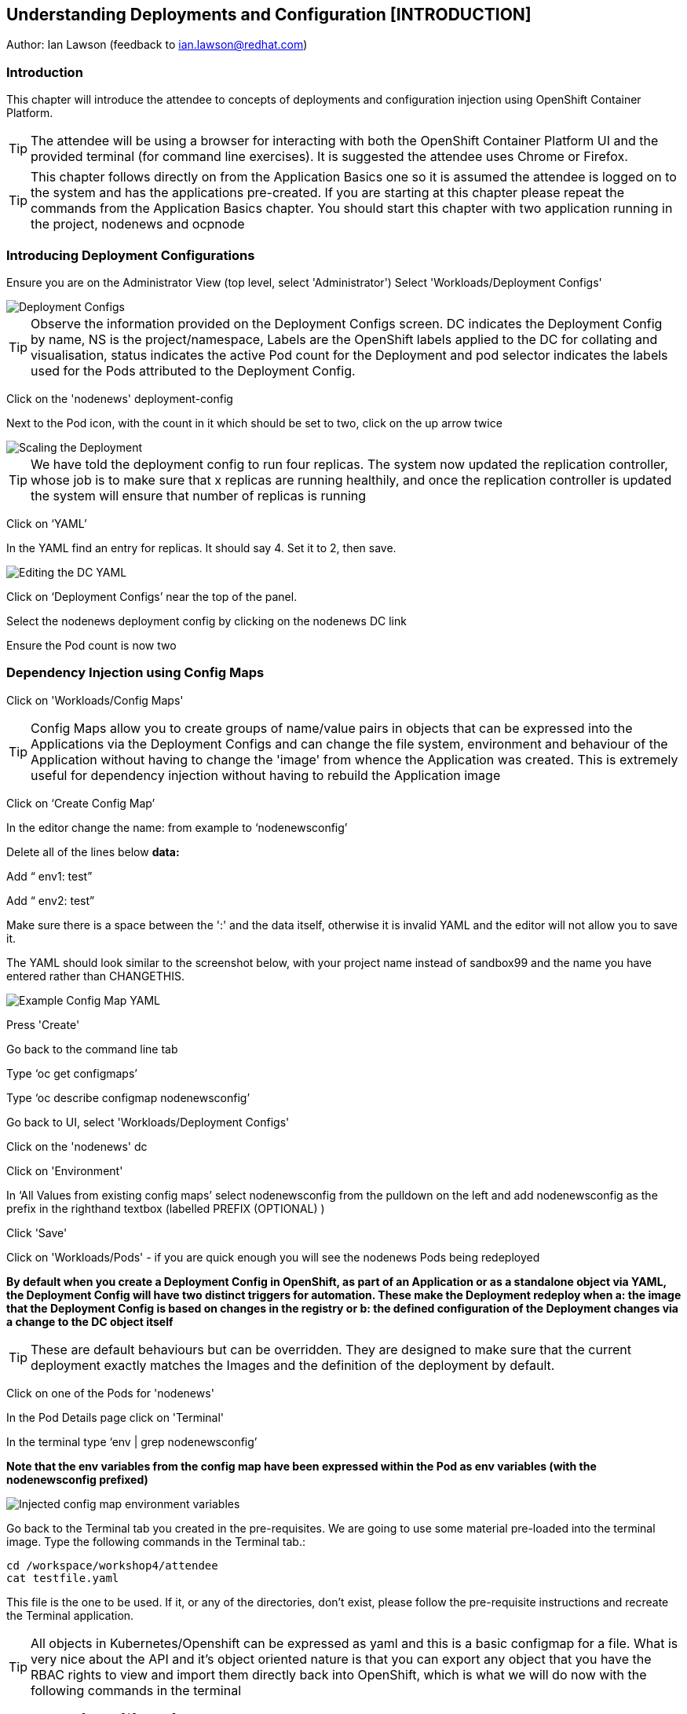 == Understanding Deployments and Configuration [INTRODUCTION]

Author: Ian Lawson (feedback to ian.lawson@redhat.com)

=== Introduction

This chapter will introduce the attendee to concepts of deployments and configuration injection using OpenShift Container Platform. 

TIP: The attendee will be using a browser for interacting with both the OpenShift Container Platform UI and the provided terminal (for command line exercises). It is suggested the attendee uses Chrome or Firefox.

TIP: This chapter follows directly on from the Application Basics one so it is assumed the attendee is logged on to the system and has the applications pre-created. If you are starting at this chapter please repeat the commands from the Application Basics chapter. You should start this chapter with two application running in the project, nodenews and ocpnode

=== Introducing Deployment Configurations

Ensure you are on the Administrator View (top level, select 'Administrator')
Select 'Workloads/Deployment Configs'

image::deployment-1.png[Deployment Configs]

TIP: Observe the information provided on the Deployment Configs screen. DC indicates the Deployment Config by name, NS is the project/namespace, Labels are the OpenShift labels applied to the DC for collating and visualisation, status indicates the active Pod count for the Deployment and pod selector indicates the labels used for the Pods attributed to the Deployment Config.

Click on the 'nodenews' deployment-config

Next to the Pod icon, with the count in it which should be set to two, click on the up arrow twice

image::deployment-2.png[Scaling the Deployment]

TIP: We have told the deployment config to run four replicas. The system now updated the replication controller, whose job is to make sure that x replicas are running healthily, and once the replication controller is updated the system will ensure that number of replicas is running

Click on ‘YAML’

In the YAML find an entry for replicas. It should say 4. Set it to 2, then save.

image::deployment-3.png[Editing the DC YAML]

Click on ‘Deployment Configs’ near the top of the panel.

Select the nodenews deployment config by clicking on the nodenews DC link

Ensure the Pod count is now two

=== Dependency Injection using Config Maps

Click on 'Workloads/Config Maps'

TIP: Config Maps allow you to create groups of name/value pairs in objects that can be expressed into the Applications via the Deployment Configs and can change the file system, environment and behaviour of the Application without having to change the 'image' from whence the Application was created. This is extremely useful for dependency injection without having to rebuild the Application image

Click on ‘Create Config Map’

In the editor change the name: from example to ‘nodenewsconfig’

Delete all of the lines below *data:*

Add “  env1: test”

Add “  env2: test”

Make sure there is a space between the ':' and the data itself, otherwise it is invalid YAML and the editor will not allow you to save it.

The YAML should look similar to the screenshot below, with your project name instead of sandbox99 and the name you have entered rather than CHANGETHIS.

image::deployment-4.png[Example Config Map YAML]

Press 'Create'

Go back to the command line tab

Type ‘oc get configmaps’

Type ‘oc describe configmap nodenewsconfig’

Go back to UI, select 'Workloads/Deployment Configs'

Click on the 'nodenews' dc

Click on 'Environment'

In ‘All Values from existing config maps’ select nodenewsconfig from the pulldown on the left and add nodenewsconfig as the prefix in the righthand textbox (labelled PREFIX (OPTIONAL) )

Click 'Save'

Click on 'Workloads/Pods' - if you are quick enough you will see the nodenews Pods being redeployed

*By default when you create a Deployment Config in OpenShift, as part of an Application or as a standalone object via YAML, the Deployment Config will have two distinct triggers for automation. These make the Deployment redeploy when a: the image that the Deployment Config is based on changes in the registry or b: the defined configuration of the Deployment changes via a change to the DC object itself*

TIP: These are default behaviours but can be overridden. They are designed to make sure that the current deployment exactly matches the Images and the definition of the deployment by default.

Click on one of the Pods for 'nodenews'

In the Pod Details page click on 'Terminal'

In the terminal type ‘env | grep nodenewsconfig’

*Note that the env variables from the config map have been expressed within the Pod as env variables (with the nodenewsconfig prefixed)*

image::deployment-5.png[Injected config map environment variables]

Go back to the Terminal tab you created in the pre-requisites. We are going to use some material pre-loaded into the terminal image. Type the following commands in the Terminal tab.:

[source]
----
cd /workspace/workshop4/attendee
cat testfile.yaml
----

This file is the one to be used. If it, or any of the directories, don't exist, please follow the pre-requisite instructions and recreate the Terminal application.

TIP: All objects in Kubernetes/Openshift can be expressed as yaml and this is a basic configmap for a file. What is very nice about the API and it's object oriented nature is that you can export any object that you have the RBAC rights to view and import them directly back into OpenShift, which is what we will do now with the following commands in the terminal

[source]
----
oc create -f testfile.yaml
oc get configmaps
----

Go back to the UI, select 'Workloads/Deployment Configs'

Select 'nodenews' dc

Click on 'YAML'

In order to add the config-map as a volume we need to change the container specification within the deployment config.

Find the setting for ‘imagePullPolicy’. Put the cursor to the end of the line. Hit return. Underneath enter:

[source]
----
        volumeMounts:
          - name: workshop-testfile
            mountPath: /workshop/config
----

Make sure the indentation is the same as for the ‘imagePullPolicy’.

Now in the ‘spec:’ portion we need to add our config-map as a volume.

Find ‘restartPolicy’. Put the cursor to the end of the line and press return. Underneath enter:

[source]
----
     volumes:
       - name: workshop-testfile
         configMap:
           name: testfile
           defaultMode: 420
----

Save the deployment config.

Click on 'Workloads/Pods'. Watch the new versions of the nodenews application deploy.

When they finish deploying click on one of the nodenews Pods. Click on 'Terminal'.

In the terminal type:

[source]
----
cd /workshop
ls
cd config
----

TIP: Note that we have a new file called ‘app.conf’ in this directory. This file is NOT part of the image that generated the container.

In the terminal type:

[source]
----
cat app.conf
----

*This is the value from the configmap object expressed as a file into the running container.*

In the terminal type:

[source]
----
vi app.conf
----

Press ‘i’ to insert, then type anything. Then press ESC. Then type ‘:wq’

TIP: You will not be able to save it. The file expressed into the Container from the configmap is ALWAYS readonly which ensures
any information provided via the config map is controlled and immutable.

Type ‘:q!’ to quit out of the editor

=== Dependency Injection of sensitive information using Secrets

*The config map to be written as a file is actually written to the Container Hosts as a file, and then expressed into the running Container as a symbolic link. This is good but can be seen as somewhat insecure because the file is stored 'as-is' on the Container Hosts, where the Containers are executed*

*For secure information, such as passwords, connection strings and the like, OpenShift has the concept of 'Secrets'. These act like config maps 'but' importantly the contents of the secrets are encrypted at creation, encrypted at storage when written to the Container Hosts and then unencrypted only when expressed into the Container, meaning only the running Container can see the value of the secret.*

In the UI select 'Workloads/Secrets'

Click on 'Create'

Choose ‘Key/Value Secret'

For ‘Secret Name’ give ‘nodenewssecret’

Set ‘Key’ to ‘password’

Set ‘Value’ textbox to ‘mypassword’

Click ‘Create’

When created click on the ‘YAML’ box in the Secrets/Secret Details overview

TIP: Note that the type is ‘Opaque’ and the data is encrypted

Click on ‘Add Secret To Workload’

In the ‘Select a workload’ pulldown select the nodenews DC

Ensure the ‘Add Secret As’ is set to Environment Variables

Add the Prefix ‘secret’

Click ‘Save’

Watch the Pods update on the subsequent ‘DC Nodenews’ overview

When they have completed click on ‘Pods’

Choose one of the nodenews running pods, click on it, choose Terminal

In the terminal type ‘env | grep secret’

=== Understanding the Deployment Strategies

Click on 'Workloads/Deployment Configs'

Click on the DC for 'nodenews'

Scale the Application up to four copies using the up arrow next to the Pod count indicator

Once the count has gone to 4 and all the Pods are indicated as healthy (the colour of the Pod ring is blue for all Pods) select Action/Start Rollout.

The DC panel will now render the results of the deployment.

TIP: Deployments can have one of two strategies. This example uses the 'Rolling' strategy which is designed for zero downtime deployments. It works but spinning up a single copy of the new Pod, and when that Pod reports as being healthy only then is one of the old Pods removed. This ensures that at all times the required number of replicas are running healthy with no downtime for the Application itself.

Click on 'Actions/Edit Deployment Config'

Scroll the editor down to the ‘spec:’ tag as shown below

[source]
----
spec:
 strategy:
   type: Rolling
   rollingParams:
----

Change the type: tag of the strategy to Recreate as shown below

[source]
----
spec:
 strategy:
   type: Recreate
----

Click on 'Save'

Click on 'Workloads/Deployment Configs', select nodenews dc

Click on ‘Action/Start Rollout’

Watch the colour of the Pod rings as the system carries out the deployment

TIP: In the case of a Recreate strategy the system ensures that NO copies of the old deployment are running simultaneously with the new ones. It deletes all the running Pods, regardless of the required number of replicas, and when all Pods report as being fully deleted it will start spinning up the new copies. This is for a scenario when you must NOT have any users interacting with the old Application once the new one is deployed, such as a security flaw in the old Application

==== Cleaning up

From the OpenShift browser window, click on 'Home' and then 'Projects' on the left hand side menu.

In the triple dot menu next to your own project (sandboxX) select ‘Delete Project’
Type ‘sandboxX’ (where X is your user number) such that the Delete button turns red and is active.

Press Delete to remove the project.


